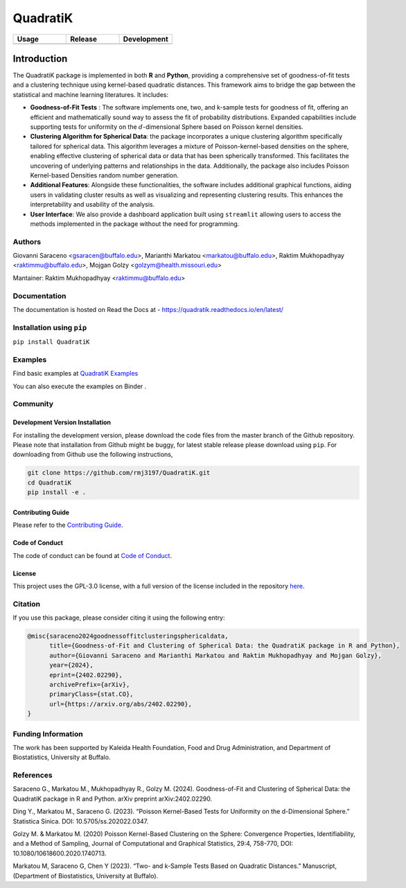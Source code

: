 ==========
QuadratiK
==========

.. list-table::
   :header-rows: 1
   :widths: 25 25 25

   * - **Usage**
     - **Release**
     - **Development**
   * - |PyPI Python Version|_ |PyPI Downloads|_
     - |PyPI Version|_ |GitHub Actions|_ |Documentation Status|_
     - |Codecov|_ |Black|_ |Repo Status|_

.. |GitHub Actions| image:: https://github.com/rmj3197/QuadratiK/actions/workflows/release.yml/badge.svg
   :target: https://github.com/rmj3197/QuadratiK/actions/workflows/release.yml
   :alt: Publish to PyPI

.. |Codecov| image:: https://codecov.io/gh/rmj3197/QuadratiK/graph/badge.svg?token=PPFZDNLJ1N
   :target: https://codecov.io/gh/rmj3197/QuadratiK
   :alt: Codecov

.. |Documentation Status| image:: https://readthedocs.org/projects/quadratik/badge/?version=latest
   :target: https://quadratik.readthedocs.io/en/latest/?badge=latest
   :alt: Documentation Status

.. |PyPI Version| image:: https://img.shields.io/pypi/v/QuadratiK
   :alt: PyPI - Version

.. |PyPI Python Version| image:: https://img.shields.io/pypi/pyversions/QuadratiK
   :alt: PyPI - Python Version

.. |PyPI Downloads| image:: https://img.shields.io/pepy/dt/QuadratiK
   :alt: PyPI Total Downloads

.. |Black| image:: https://img.shields.io/badge/code%20style-black-000000.svg
   :target: https://github.com/psf/black
   :alt: Black Code Formatter

.. |Repo Status| image:: https://www.repostatus.org/badges/latest/active.svg
   :target: https://www.repostatus.org/#active
   :alt: Project Status: Active – The project has reached a stable, usable state and is being actively developed.

.. _GitHub Actions: https://github.com/rmj3197/QuadratiK/actions/workflows/release.yml
.. _Codecov: https://codecov.io/gh/rmj3197/QuadratiK
.. _Documentation Status: https://quadratik.readthedocs.io/en/latest/?badge=latest
.. _PyPI Version: https://pypi.org/project/QuadratiK/
.. _PyPI Python Version: https://pypi.org/project/QuadratiK/
.. _PyPI Downloads: https://pepy.tech/project/quadratik
.. _Black: https://github.com/psf/black
.. _Repo Status: https://www.repostatus.org/#active

Introduction
==============

The QuadratiK package is implemented in both **R** and **Python**, providing a comprehensive set of goodness-of-fit tests and a clustering technique using kernel-based quadratic distances. This framework aims to bridge the gap between the statistical and machine learning literatures. It includes:

* **Goodness-of-Fit Tests** : The software implements one, two, and k-sample tests for goodness of fit, offering an efficient and mathematically sound way to assess the fit of probability distributions. Expanded capabilities include supporting tests for uniformity on the :math:`d`-dimensional Sphere based on Poisson kernel densities.

* **Clustering Algorithm for Spherical Data**: the package incorporates a unique clustering algorithm specifically tailored for spherical data. This algorithm leverages a mixture of Poisson-kernel-based densities on the sphere, enabling effective clustering of spherical data or data that has been spherically transformed. This facilitates the uncovering of underlying patterns and relationships in the data. Additionally, the package also includes Poisson Kernel-based Densities random number generation.

* **Additional Features**: Alongside these functionalities, the software includes additional graphical functions, aiding users in validating cluster results as well as visualizing and representing clustering results. This enhances the interpretability and usability of the analysis.

* **User Interface**: We also provide a dashboard application built using ``streamlit`` allowing users to access the methods implemented in the package without the need for programming.

Authors
---------
Giovanni Saraceno <gsaracen@buffalo.edu>, Marianthi Markatou <markatou@buffalo.edu>, Raktim Mukhopadhyay <raktimmu@buffalo.edu>, Mojgan Golzy <golzym@health.missouri.edu>

Mantainer: Raktim Mukhopadhyay <raktimmu@buffalo.edu>

Documentation
---------------

The documentation is hosted on Read the Docs at - https://quadratik.readthedocs.io/en/latest/

Installation using ``pip``
----------------------------

``pip install QuadratiK``

Examples
----------

Find basic examples at `QuadratiK Examples <https://quadratik.readthedocs.io/en/latest/user_guide/basic_usage.html>`_

You can also execute the examples on Binder |Binder|. 

.. |Binder| image:: https://mybinder.org/badge_logo.svg
   :target: https://mybinder.org/v2/gh/rmj3197/QuadratiK/HEAD?labpath=doc%2Fsource%2Fuser_guide

Community
------------

Development Version Installation
^^^^^^^^^^^^^^^^^^^^^^^^^^^^^^^^^^

For installing the development version, please download the code files from the master branch of the Github repository. 
Please note that installation from Github might be buggy, for latest stable release please download using ``pip``.
For downloading from Github use the following instructions, 

.. code-block:: bash

   git clone https://github.com/rmj3197/QuadratiK.git
   cd QuadratiK
   pip install -e .

Contributing Guide
^^^^^^^^^^^^^^^^^^^^^

Please refer to the `Contributing Guide <https://quadratik.readthedocs.io/en/latest/development/CONTRIBUTING.html>`_.

Code of Conduct
^^^^^^^^^^^^^^^^^

The code of conduct can be found at `Code of Conduct <https://quadratik.readthedocs.io/en/latest/development/CODE_OF_CONDUCT.html>`_. 

License
^^^^^^^^^

This project uses the GPL-3.0 license, with a full version of the license included in the repository `here <https://github.com/rmj3197/QuadratiK/blob/master/LICENSE>`_.


Citation
--------

If you use this package, please consider citing it using the following entry:

.. code-block:: tex

    @misc{saraceno2024goodnessoffitclusteringsphericaldata,
          title={Goodness-of-Fit and Clustering of Spherical Data: the QuadratiK package in R and Python}, 
          author={Giovanni Saraceno and Marianthi Markatou and Raktim Mukhopadhyay and Mojgan Golzy},
          year={2024},
          eprint={2402.02290},
          archivePrefix={arXiv},
          primaryClass={stat.CO},
          url={https://arxiv.org/abs/2402.02290}, 
    }


Funding Information
---------------------
The work has been supported by Kaleida Health Foundation, Food and Drug Administration, and Department of Biostatistics, University at Buffalo. 

References
------------
Saraceno G., Markatou M., Mukhopadhyay R., Golzy M. (2024). 
Goodness-of-Fit and Clustering of Spherical Data: the QuadratiK package in R and Python. arXiv preprint arXiv:2402.02290.

Ding Y., Markatou M., Saraceno G. (2023). “Poisson Kernel-Based Tests for
Uniformity on the d-Dimensional Sphere.” Statistica Sinica. DOI: 10.5705/ss.202022.0347.

Golzy M. & Markatou M. (2020) Poisson Kernel-Based Clustering on the Sphere:
Convergence Properties, Identifiability, and a Method of Sampling, Journal of Computational and
Graphical Statistics, 29:4, 758-770, DOI: 10.1080/10618600.2020.1740713.

Markatou M, Saraceno G, Chen Y (2023). “Two- and k-Sample Tests Based on Quadratic Distances.”
Manuscript, (Department of Biostatistics, University at Buffalo).
